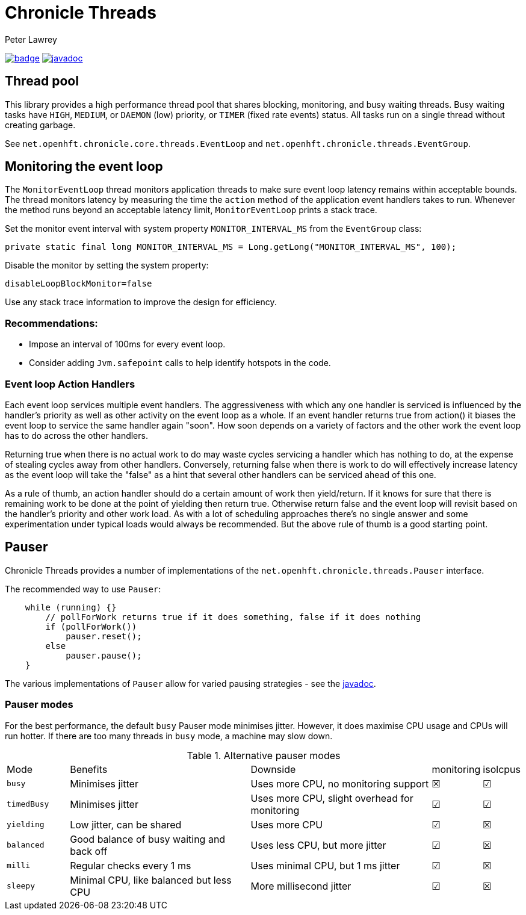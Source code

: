 = Chronicle Threads
Peter Lawrey

[#image-maven]
[caption="",link=https://maven-badges.herokuapp.com/maven-central/net.openhft/chronicle-threads]
image:https://maven-badges.herokuapp.com/maven-central/net.openhft/chronicle-threads/badge.svg[link="https://search.maven.org/artifact/net.openhft/chronicle-threads/2.20.104/jar"]
image:https://javadoc.io/badge2/net.openhft/chronicle-threads/javadoc.svg[link="https://www.javadoc.io/doc/net.openhft/chronicle-threads/latest/index.html"]


== Thread pool

This library provides a high performance thread pool that shares blocking, monitoring, and busy waiting threads.
Busy waiting tasks have `HIGH`, `MEDIUM`, or `DAEMON` (low) priority, or `TIMER` (fixed rate events) status. All tasks run on a single thread without creating garbage.

See `net.openhft.chronicle.core.threads.EventLoop` and `net.openhft.chronicle.threads.EventGroup`.


== Monitoring the event loop

The `MonitorEventLoop` thread monitors application threads to make sure event loop latency remains within acceptable bounds. The thread monitors latency by measuring the time the `action` method of the application event handlers takes to run. Whenever the method runs beyond an acceptable latency limit, `MonitorEventLoop` prints a stack trace.

Set the monitor event interval with system property `MONITOR_INTERVAL_MS` from the `EventGroup` class:

[source,java]
----
private static final long MONITOR_INTERVAL_MS = Long.getLong("MONITOR_INTERVAL_MS", 100);
----

Disable the monitor by setting the system property:

[source,java]
----
disableLoopBlockMonitor=false
----

Use any stack trace information to improve the design for efficiency.

=== Recommendations:

- Impose an interval of 100ms for every event loop.
- Consider adding `Jvm.safepoint` calls to help identify hotspots in the code.


=== Event loop Action Handlers

Each event loop services multiple event handlers. The aggressiveness with which any one handler is serviced is influenced by the handler's priority as well as other activity on the event loop as a whole. If an event handler returns true from action() it biases the event loop to service the same handler again "soon". How soon depends on a variety of factors and the other work the event loop has to do across the other handlers.

Returning true when there is no actual work to do may waste cycles servicing a handler which has nothing to do, at the expense of stealing cycles away from other handlers. Conversely, returning false when there is work to do will effectively increase latency as the event loop will take the "false" as a hint that several other handlers can be serviced ahead of this one.

As a rule of thumb, an action handler should do a certain amount of work then yield/return. If it knows for sure that there is remaining work to be done at the point of yielding then return true. Otherwise return false and the event loop will revisit based on the handler's priority and other work load. As with a lot of scheduling approaches there's no single answer and some experimentation under typical loads would always be recommended. But the above rule of thumb is a good starting point.


== Pauser

Chronicle Threads provides a number of implementations of the `net.openhft.chronicle.threads.Pauser` interface.

The recommended way to use `Pauser`:

[source,java]
----
    while (running) {}
        // pollForWork returns true if it does something, false if it does nothing
        if (pollForWork())
            pauser.reset();
        else
            pauser.pause();
    }
----

The various implementations of `Pauser` allow for varied pausing strategies - see the
http://openhft.github.io/Chronicle-Threads/apidocs/index.html[javadoc].




=== Pauser modes

For the best performance, the default `busy` Pauser mode minimises jitter. However, it does maximise CPU usage and CPUs will run hotter. If there are too many threads in `busy` mode, a machine may slow down.

.Alternative pauser modes
[cols="2,6,6,1,1"]
|===
| Mode | Benefits | Downside | monitoring | isolcpus
| `busy` | Minimises jitter | Uses more CPU, no monitoring support | &#9746; | &#9745;
| `timedBusy` | Minimises jitter | Uses more CPU, slight overhead for monitoring | &#9745; | &#9745;
| `yielding` | Low jitter, can be shared | Uses more CPU | &#9745; | &#9746;
| `balanced` | Good balance of busy waiting and back off | Uses less CPU, but more jitter | &#9745; | &#9746;
| `milli` | Regular checks every 1 ms | Uses minimal CPU, but 1 ms jitter | &#9745; | &#9746;
| `sleepy` | Minimal CPU, like balanced but less CPU | More millisecond jitter | &#9745; | &#9746;
|===

